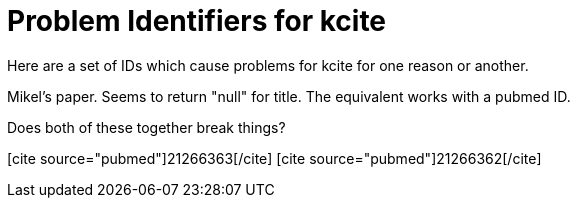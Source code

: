 Problem Identifiers for kcite
=============================
:blogpost-categories: kcite
:blogpost-status: published

Here are a set of IDs which cause problems for kcite for one reason or
another.

Mikel's paper. Seems to return "null" for title. The equivalent works with a
pubmed ID. 

// pass:[[cite\]10.1186/1471-2105-8-57[/cite]]

// This one errors at pubmed end
// pass:[[cite source="pubmed"\]21362543[/cite\]]
// pass:[[cite source="pubmed"\]21347273[/cite\]]


// This one seems to return null for the title also
// pass:[[cite\]10.1186/gb-2003-4-4-r28[/cite\]]
// Same thing in pubmed. pass:[[cite source="pubmed"\]12702209[/cite\]]


// This one was reported as failing my Carl Boettiger
// pass:[[cite\]10.1126/science.1203698[/cite\]]. 


// This one is my own reality paper [cite]10.1371/journal.pone.0012258[/cite].
// Currently authors are being shown to include Iddo Friedberg. 



Does both of these together break things? 

pass:[[cite source="pubmed"\]21266363[/cite\]]
pass:[[cite source="pubmed"\]21266362[/cite\]]
